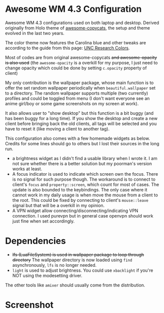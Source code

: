 
* Awesome WM 4.3 Configuration

Awesome WM 4.3 configurations used on both laptop and desktop. Derived originally from Holo theme of [[https://github.com/lcpz/awesome-copycats][awesome-copycats]], the setup and theme evolved in the last two years.

The color theme now features the Carolina blue and other tweaks are according to the guide from this page: [[https://research.unc.edu/communications/branding/colors/][UNC Research Colors]].

Most of codes are from original awesome-copycats +and awesome-opacity is also used+ (the =awesome-opacity= is a overkill for my purpose, I just need to change opacity which could be done by setting =c.opacity= property of client)

My only contribution is the wallpaper package, whose main function is to offer the set random wallpaper periodically when =beautiful.wallpaper= set to a directory. The random wallpaper supports multiple (two currently) profiles and could be toggled from menu (I don't want everyone see an anime girl/boy or some game screenshots on my screen at work).

It also allows user to "show desktop" but this function is a bit buggy (and has been buggy for a long time). If you show the desktop and create a new client before bringing back the old clients, all tags will be selected and you have to reset it (like moving a client to another tag). 

This configuration also comes with a few homemade widgets as below. Credits for some lines should go to others but I lost their sources in the long run.

- a brightness widget as I didn't find a usable library when I wrote it. I am not sure whether there is a better solution but my poorman's version works at least.
- A focus indicator is used to indicate which screen own the focus. There is no signal for such purpose though. The workaround is to connect to client's =focus= and =property::screen=, which count for most of cases. The update is also bounded to the keybindings. The only case where it cannot work in my daily usage is when move the mouse from a client to the root. This could be fixed by connecting to client's =mouse::leave= signal but that will be a overkill in my opinion.
- A VPN widget allow connecting/disconnecting/indicating VPN connection. I used purevpn but in general case openvpn should work just fine when set accordingly.

* Dependencies

- +lfs (LuaFileSystem) is used in wallpaper package to loop through directory+ The wallpaper directory is now loaded using =find= asynchronously, =lfs= is no longer needed.
- =light= is used to adjust brightness. You could use =xbacklight= if you're NOT using the modesetting driver.

The other tools like =amixer= should usually come from the distribution.

* Screenshot

[[file:./screenshot.png]]
